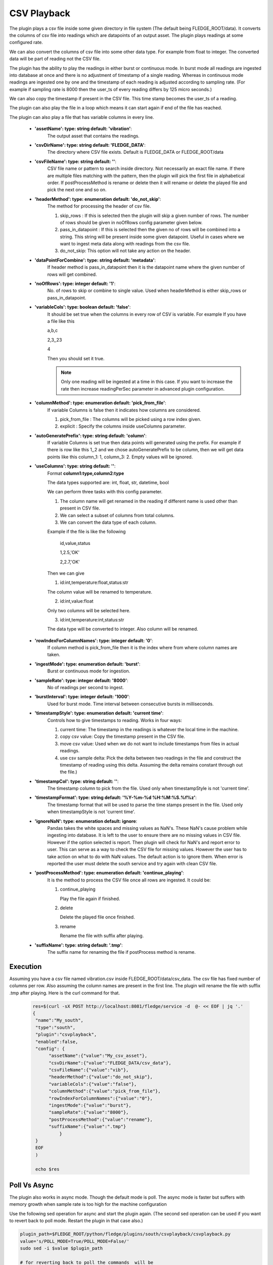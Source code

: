 .. |config1| image:: images/csv_config1.jpg
.. |config2| image:: images/csv_config2.jpg



CSV Playback
============

The plugin plays a csv file inside some given directory in file system (The default being FLEDGE_ROOT/data). It converts the columns of csv file into readings which are datapoints of an output asset.
The plugin plays readings at some configured rate.

We can also convert the columns of csv file into some other data type. For example from float to integer. The converted data will be part of reading not the CSV file.

The plugin has the ability to play the readings in either burst or continuous mode. In burst mode all readings are ingested into database at once and there is no adjustment of timestamp of a single reading. Whereas in continuous mode readings are ingested one by one and the timestamp of each reading is adjusted according to sampling rate. (For example if sampling rate is 8000 then the user_ts of every reading differs by 125 micro seconds.)

We can also copy the timestamp if present in the CSV file. This time stamp becomes the user_ts of a reading.

The plugin can also play the file in a loop which means it can start again if end of the file has reached.

The plugin can also play a file that has variable columns in every line.

|config1|

  - **'assetName': type: string default: 'vibration'**:
                The output asset that contains the readings.

  - **'csvDirName': type: string default: 'FLEDGE_DATA'**:
                The directory where CSV file exists. Default is FLEDGE_DATA or FLEDGE_ROOT/data

  - **'csvFileName': type: string default: ''**:
                CSV file name or pattern to search inside directory. Not necessarily an exact file name.
                If there are multiple files matching with the pattern, then the plugin will pick the first file in
                alphabetical order. If postProcessMethod is rename or delete then it will rename or delete the played
                file and pick the next one and so on.

  - **'headerMethod': type: enumeration default: 'do_not_skip'**:
                The method for processing the header of csv file.

                1. skip_rows : If this is selected then the plugin will skip a given number of rows. The number of rows should be given in noOfRows config parameter given below.

                2. pass_in_datapoint : If this is selected then the given no of rows will be combined into a string. This string will be present inside some given datapoint. Useful in cases where we want to ingest meta data along with readings from the csv file.

                3. do_not_skip: This option will not take any action on the header.

  - **'dataPointForCombine': type: string default: 'metadata'**:
                If header method is pass_in_datapoint then it is the datapoint name
                where the given number of rows will get combined.

  - **'noOfRows': type: integer default: '1'**:
                No. of rows to skip or combine to single value. Used when headerMethod is either skip_rows or pass_in_datapoint.

  - **'variableCols': type: boolean default: 'false'**:
                It should be set true when the columns in every row
                of CSV is variable. For example
                If you have a file like this

                a,b,c

                2,3,,23

                4

                Then you should set it true.

                .. note::
                    Only one reading will be ingested at a time in this case. If you want to increase the rate then increase
                    readingPerSec parameter in advanced plugin configuration.

  - **'columnMethod': type: enumeration default: 'pick_from_file'**:
                If variable Columns is false then it indicates how columns are considered.

                1. pick_from_file : The columns will be picked using a row index given.

                2. explicit : Specify the columns inside useColumns parameter.



  - **'autoGeneratePrefix': type: string default: 'column'**:
               If variable Columns is set true then data points will generated using the prefix.
               For example if there is row like this 1,,2 and we chose autoGeneratePrefix to be column, then we will get data points like this column_1: 1, column_3: 2. Empty values will be ignored.

  - **'useColumns': type: string default: ''**:
                Format **column1:type,column2:type**

                The data types supported are:
                int, float, str, datetime, bool

                We can perform three tasks with this config parameter.

                1. The column name will get renamed in the reading if different name is used other than present in CSV file.
                2. We can select a subset of columns from total columns.
                3. We can convert the data type of each column.

                Example if the file is like the following

                    id,value,status

                    1,2.5,'OK'

                    2,2.7,'OK'

                Then we can give

                1. id:int,temperature:float,status:str

                The column value will be renamed to temperature.

                2. id:int,value:float

                Only two columns will be selected here.

                3. id:int,temperature:int,status:str

                The data type will be converted to integer. Also column will be renamed.

|config2|

  - **'rowIndexForColumnNames': type: integer default: '0'**:
                If column method is pick_from_file then it is the index where
                from where column names are taken.

  - **'ingestMode': type: enumeration default: 'burst'**:
                Burst or continuous mode for ingestion.

  - **'sampleRate': type: integer default: '8000'**:
                No of readings per second to ingest.

  - **'burstInterval': type: integer default: '1000'**:
                Used for burst mode. Time interval between consecutive bursts in milliseconds.

  - **'timestampStyle': type: enumeration default: 'current time'**:
                Controls how to give timestamps to reading. Works in four ways:

                1. current time: The timestamp in the readings is whatever the local time in the machine.
                2. copy csv value: Copy the timestamp present in the CSV file.
                3. move csv value: Used when we do not want to include timestamps from files in actual readings.
                4. use csv sample delta: Pick the delta between two readings in the file and construct the timestamp of reading using this delta. Assuming the delta remains constant through out the file.)

  - **'timestampCol': type: string default: ''**:
                The timestamp column to pick from the file. Used only when timestampStyle is not 'current time'.

  - **'timestampFormat': type: string default: '%Y-%m-%d %H:%M:%S.%f%z'**:
                The timestamp format that will be used to parse the time stamps present in the file.  Used only when timestampStyle is not 'current time'.


  - **'ignoreNaN': type: enumeration default: ignore**:
                Pandas takes the white spaces and missing values as NaN's. These NaN's cause problem while ingesting into database.
                It is left to the user to ensure there are no missing values in CSV file. However if the option selected is report. Then plugin will check for NaN's and report error to user. This can serve as a way to check the CSV file for missing values. However the user has to take action on what to do with NaN values. The default action is to ignore them.
                When error is reported the user must delete the south service and try again with clean CSV file.

  - **'postProcessMethod': type: enumeration default: 'continue_playing'**:
                It is the method to process the CSV file once all rows are ingested.
                It could be:

                1. continue_playing

                   Play the file again if finished.

                2. delete

                   Delete the played file once finished.

                3. rename

                   Rename the file with suffix after playing.


  - **'suffixName': type: string default: '.tmp'**:
                The suffix name for renaming the file if postProcess method is rename.

Execution
---------

Assuming you have a csv file named vibration.csv inside FLEDGE_ROOT/data/csv_data. The csv file has fixed number of columns per row.  Also assuming the column names are present in the first line. The plugin will rename the file with suffix .tmp after playing. Here is the curl command for that.

    .. code-block:: console

       res=$(curl -sX POST http://localhost:8081/fledge/service -d  @- << EOF | jq '.'
       {
        "name":"My_south",
        "type":"south",
        "plugin":"csvplayback",
        "enabled":false,
        "config": {
             "assetName":{"value":"My_csv_asset"},
             "csvDirName":{"value":"FLEDGE_DATA/csv_data"},
             "csvFileName":{"value":"vib"},
             "headerMethod":{"value":"do_not_skip"},
             "variableCols":{"value":"false"},
             "columnMethod":{"value":"pick_from_file"},
             "rowIndexForColumnNames":{"value":"0"},
             "ingestMode":{"value":"burst"},
             "sampleRate":{"value":"8000"},
             "postProcessMethod":{"value":"rename"},
             "suffixName":{"value":".tmp"}
                 }
        }
        EOF
        )

        echo $res

Poll Vs Async
-------------

The plugin also works in async mode. Though the default mode is poll.
The async mode is faster but suffers with memory growth when sample rate is too high for the machine configuration

Use the following sed operation for async and start the plugin again. (The second sed operation can be used if you want to revert back to poll mode. Restart the plugin in that case also.)

.. code-block:: console

    plugin_path=$FLEDGE_ROOT/python/fledge/plugins/south/csvplayback/csvplayback.py
    value='s/POLL_MODE=True/POLL_MODE=False/'
    sudo sed -i $value $plugin_path

    # for reverting back to poll the commands  will be
    plugin_path=$FLEDGE_ROOT/python/fledge/plugins/south/csvplayback/csvplayback.py
    value='s/POLL_MODE=False/POLL_MODE=True/'
    sudo sed -i $value $plugin_path



Behaviour Under various mode
----------------------------

The behaviour of plugin under various modes.

.. list-table::
   **Behaviour of CSV playback plugin**
   :widths: 15 15 70
   :header-rows: 1

   * - Plugin mode
     - Ingest mode
     - Behaviour
   * - poll
     - burst
     - No memory growth. Resembles the way sensors give data in real life. However the timestamps of readings won't differ by a fixed delta.
   * - poll
     - continuous
     - No memory growth. Readings differ by a constant delta. However it is slow in performance.
   * - async
     - continuous
     - Similar to poll continuous but faster. However memory growth is observed over time.
   * - async
     - burst
     - Similar to poll burst. Not used generally.



For using poll mode in continuous setting increase the readingPerSec category to the sample rate.

.. code-block:: console

      sampling_rate=8000
      curl -sX PUT http://localhost:8081/fledge/category/My_southAdvanced -d '{"bufferThreshold":"'"$sampling_rate"'","readingsPerSec":"'"$sampling_rate"'"}' |jq

It is advisable to increase the buffer threshold at least half the sample rate for good performance. (As done in above command)

